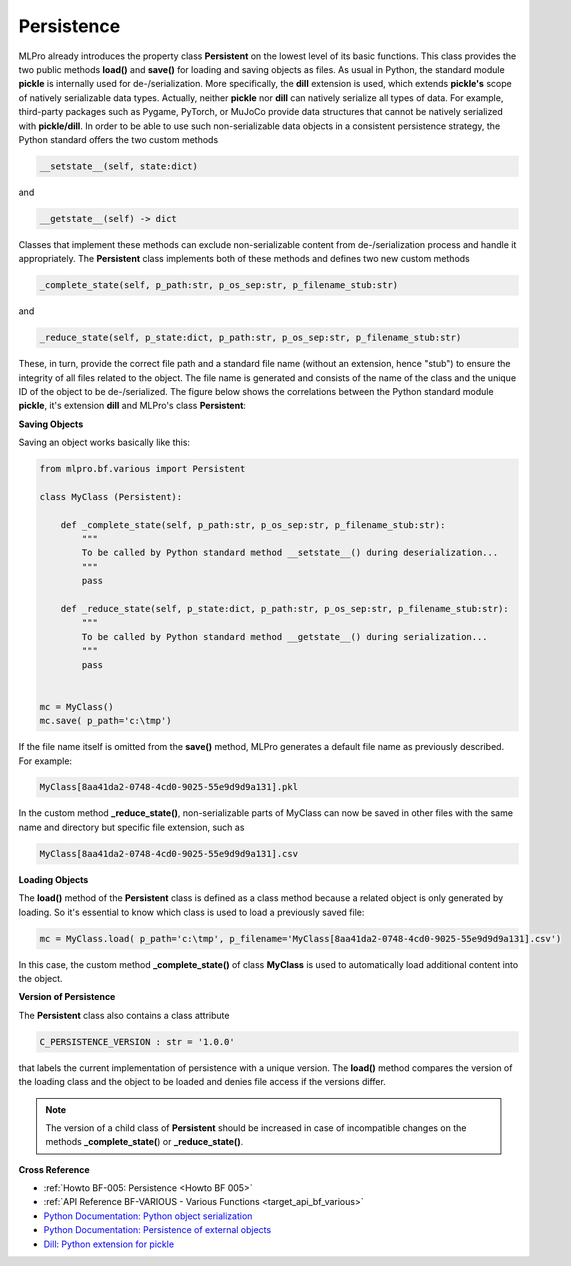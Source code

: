 .. _target_bf_persistence:
Persistence
===========

MLPro already introduces the property class **Persistent** on the lowest level of its basic functions. This class
provides the two public methods **load()** and **save()** for loading and saving objects as files. As usual in Python, 
the standard module **pickle** is internally used for de-/serialization. More specifically, the **dill** extension 
is used, which extends **pickle's** scope of natively serializable data types. Actually, neither **pickle** nor **dill** can 
natively serialize all types of data. For example, third-party packages such as Pygame, PyTorch, or MuJoCo provide 
data structures that cannot be natively serialized with **pickle/dill**. In order to be able to use such non-serializable 
data objects in a consistent persistence strategy, the Python standard offers the two custom methods

.. code-block:: python
    
    __setstate__(self, state:dict)

and

.. code-block:: python
    
    __getstate__(self) -> dict


Classes that implement these methods can exclude non-serializable content from de-/serialization process and handle it appropriately.
The **Persistent** class implements both of these methods and defines two new custom methods 

.. code-block:: python
    
    _complete_state(self, p_path:str, p_os_sep:str, p_filename_stub:str)

and

.. code-block:: python
    
    _reduce_state(self, p_state:dict, p_path:str, p_os_sep:str, p_filename_stub:str)

These, in turn, provide the correct file path and a standard file name (without an extension, hence "stub") to ensure the
integrity of all files related to the object. The file name is generated and consists of the name of the class and the 
unique ID of the object to be de-/serialized. The figure below shows the correlations between the Python standard module 
**pickle**, it's extension **dill** and MLPro's class **Persistent**:

.. image:: images/MLPro-BF_Persistence.drawio.png
    :scale: 50 %


**Saving Objects**

Saving an object works basically like this:

.. code-block:: python

    from mlpro.bf.various import Persistent

    class MyClass (Persistent): 

        def _complete_state(self, p_path:str, p_os_sep:str, p_filename_stub:str):
            """
            To be called by Python standard method __setstate__() during deserialization...
            """
            pass

        def _reduce_state(self, p_state:dict, p_path:str, p_os_sep:str, p_filename_stub:str):
            """
            To be called by Python standard method __getstate__() during serialization...
            """
            pass

    
    mc = MyClass()
    mc.save( p_path='c:\tmp')


If the file name itself is omitted from the **save()** method, MLPro generates a default file name as previously described. 
For example:

.. code-block:: python

    MyClass[8aa41da2-0748-4cd0-9025-55e9d9d9a131].pkl 

In the custom method **_reduce_state()**, non-serializable parts of MyClass can now be saved in other files with the same name 
and directory but specific file extension, such as 

.. code-block:: python

    MyClass[8aa41da2-0748-4cd0-9025-55e9d9d9a131].csv 


**Loading Objects**

The **load()** method of the **Persistent** class is defined as a class method because a related object 
is only generated by loading. So it's essential to know which class is used to load a previously saved file:

.. code-block:: python

    mc = MyClass.load( p_path='c:\tmp', p_filename='MyClass[8aa41da2-0748-4cd0-9025-55e9d9d9a131].csv')

In this case, the custom method **_complete_state()** of class **MyClass** is used to automatically load additional 
content into the object.


**Version of Persistence**

The **Persistent** class also contains a class attribute 

.. code-block:: python

    C_PERSISTENCE_VERSION : str = '1.0.0'

that labels the current implementation of persistence with a unique version. The **load()** method compares the version 
of the loading class and the object to be loaded and denies file access if the versions differ. 

.. note::
    The version of a child class of **Persistent** should be increased in case of incompatible changes on the 
    methods **_complete_state(**) or **_reduce_state()**.


    
**Cross Reference**

- :ref:`Howto BF-005: Persistence <Howto BF 005>`
- :ref:`API Reference BF-VARIOUS - Various Functions <target_api_bf_various>`
- `Python Documentation: Python object serialization <https://docs.python.org/3/library/pickle.html#>`_
- `Python Documentation: Persistence of external objects <https://docs.python.org/3/library/pickle.html#persistence-of-external-objects>`_
- `Dill: Python extension for pickle <https://pypi.org/project/dill/>`_
